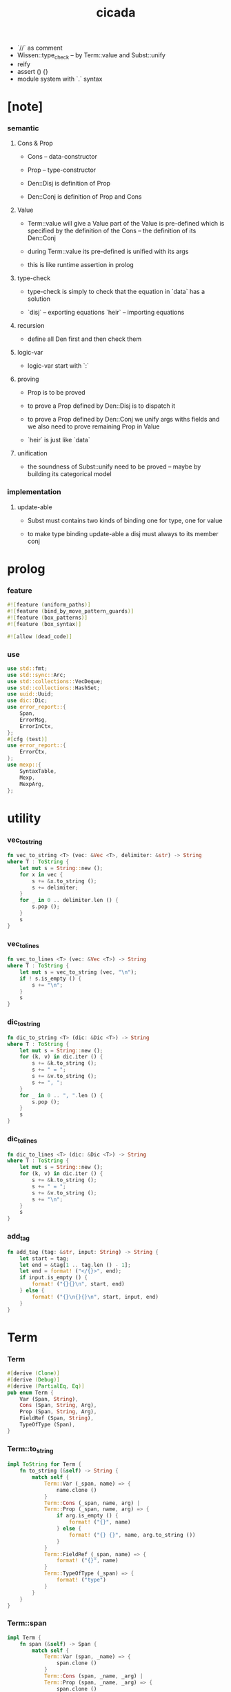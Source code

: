 #+property: tangle lib.rs
#+title: cicada
- `//` as comment
- Wissen::type_check -- by Term::value and Subst::unify
- reify
- assert () {}
- module system with `.` syntax
* [note]

*** semantic

***** Cons & Prop

      - Cons -- data-constructor
      - Prop -- type-constructor

      - Den::Disj is definition of Prop
      - Den::Conj is definition of Prop and Cons

***** Value

      - Term::value will give a Value
        part of the Value is pre-defined which is specified by
        the definition of the Cons -- the definition of its Den::Conj

      - during Term::value
        its pre-defined is unified with its args

      - this is like runtime assertion in prolog

***** type-check

      - type-check is simply to check that
        the equation in `data` has a solution

      - `disj` -- exporting equations
        `heir` -- importing equations

***** recursion

      - define all Den first and then check them

***** logic-var

      - logic-var start with `:`

***** proving

      - Prop is to be proved

      - to prove a Prop defined by Den::Disj
        is to dispatch it

      - to prove a Prop defined by Den::Conj
        we unify args withs fields
        and we also need to prove remaining Prop in Value

      - `heir` is just like `data`

***** unification

      - the soundness of Subst::unify need to be proved
        -- maybe by building its categorical model

*** implementation

***** update-able

      - Subst must contains two kinds of binding
        one for type, one for value

      - to make type binding update-able
        a disj must always   to its member conj

* prolog

*** feature

    #+begin_src rust
    #![feature (uniform_paths)]
    #![feature (bind_by_move_pattern_guards)]
    #![feature (box_patterns)]
    #![feature (box_syntax)]

    #![allow (dead_code)]
    #+end_src

*** use

    #+begin_src rust
    use std::fmt;
    use std::sync::Arc;
    use std::collections::VecDeque;
    use std::collections::HashSet;
    use uuid::Uuid;
    use dic::Dic;
    use error_report::{
        Span,
        ErrorMsg,
        ErrorInCtx,
    };
    #[cfg (test)]
    use error_report::{
        ErrorCtx,
    };
    use mexp::{
        SyntaxTable,
        Mexp,
        MexpArg,
    };
    #+end_src

* utility

*** vec_to_string

    #+begin_src rust
    fn vec_to_string <T> (vec: &Vec <T>, delimiter: &str) -> String
    where T : ToString {
        let mut s = String::new ();
        for x in vec {
            s += &x.to_string ();
            s += delimiter;
        }
        for _ in 0 .. delimiter.len () {
            s.pop ();
        }
        s
    }
    #+end_src

*** vec_to_lines

    #+begin_src rust
    fn vec_to_lines <T> (vec: &Vec <T>) -> String
    where T : ToString {
        let mut s = vec_to_string (vec, "\n");
        if ! s.is_empty () {
            s += "\n";
        }
        s
    }
    #+end_src

*** dic_to_string

    #+begin_src rust
    fn dic_to_string <T> (dic: &Dic <T>) -> String
    where T : ToString {
        let mut s = String::new ();
        for (k, v) in dic.iter () {
            s += &k.to_string ();
            s += " = ";
            s += &v.to_string ();
            s += ", ";
        }
        for _ in 0 .. ", ".len () {
            s.pop ();
        }
        s
    }
    #+end_src

*** dic_to_lines

    #+begin_src rust
    fn dic_to_lines <T> (dic: &Dic <T>) -> String
    where T : ToString {
        let mut s = String::new ();
        for (k, v) in dic.iter () {
            s += &k.to_string ();
            s += " = ";
            s += &v.to_string ();
            s += "\n";
        }
        s
    }
    #+end_src

*** add_tag

    #+begin_src rust
    fn add_tag (tag: &str, input: String) -> String {
        let start = tag;
        let end = &tag[1 .. tag.len () - 1];
        let end = format! ("</{}>", end);
        if input.is_empty () {
            format! ("{}{}\n", start, end)
        } else {
            format! ("{}\n{}{}\n", start, input, end)
        }
    }
    #+end_src

* Term

*** Term

    #+begin_src rust
    #[derive (Clone)]
    #[derive (Debug)]
    #[derive (PartialEq, Eq)]
    pub enum Term {
        Var (Span, String),
        Cons (Span, String, Arg),
        Prop (Span, String, Arg),
        FieldRef (Span, String),
        TypeOfType (Span),
    }
    #+end_src

*** Term::to_string

    #+begin_src rust
    impl ToString for Term {
        fn to_string (&self) -> String {
            match self {
                Term::Var (_span, name) => {
                    name.clone ()
                }
                Term::Cons (_span, name, arg) |
                Term::Prop (_span, name, arg) => {
                    if arg.is_empty () {
                        format! ("{}", name)
                    } else {
                        format! ("{} {}", name, arg.to_string ())
                    }
                }
                Term::FieldRef (_span, name) => {
                    format! ("{}", name)
                }
                Term::TypeOfType (_span) => {
                    format! ("type")
                }
            }
        }
    }
    #+end_src

*** Term::span

    #+begin_src rust
    impl Term {
        fn span (&self) -> Span {
            match self {
                Term::Var (span, _name) => {
                    span.clone ()
                }
                Term::Cons (span, _name, _arg) |
                Term::Prop (span, _name, _arg) => {
                    span.clone ()
                }
                Term::FieldRef (span, _name) => {
                    span.clone ()
                }
                Term::TypeOfType (span) => {
                    span.clone ()
                }
            }
        }
    }
    #+end_src

*** Term::value

    #+begin_src rust
    impl Term {
        pub fn value (
            &self,
            wissen: &Wissen,
            subst: &mut Subst,
            body: &Dic <Value>,
            var_dic: &mut Dic <Value>,
            against: Option <&Value>,
        ) -> Result <Value, ErrorInCtx> {
            match self {
                Term::Var (span, name) => {
                    if let Some (value) = var_dic.get (name) {
                        unify_against (value, against, subst, span)?;
                        Ok (value.clone ())
                    } else {
                        let new_var = Value::Var (Var::new (name));
                        var_dic.ins (name, Some (new_var.clone ()));
                        unify_against (&new_var, against, subst, span)?;
                        Ok (new_var)
                    }
                }
                Term::Cons (span, name, arg) => {
                    let (data, s) = wissen.get_new_data (name)?;
                    let data = Value::Data (data);
                    *subst = subst.append (s);
                    if against.is_none () {
                        return ErrorInCtx::new ()
                            .head ("Term::value")
                            .line ("on Term::Cons")
                            .line (&format! ("name = {}", name))
                            .line ("no against")
                            .span (span.clone ())
                            .wrap_in_err ()
                    }
                    unify_against (&data, against, subst, span)?;
                    value_dic_merge_arg (
                        data.value_dic () .unwrap (), arg,
                        wissen, subst, body, var_dic)?;
                    Ok (data)
                }
                Term::Prop (span, name, arg) => {
                    let (prop, s) = wissen.get_prop (name)?;
                    *subst = subst.append (s);
                    unify_against (&prop, against, subst, span)?;
                    value_dic_merge_arg (
                        prop.value_dic () .unwrap (), arg,
                        wissen, subst, body, var_dic)?;
                    Ok (prop)
                }
                Term::FieldRef (span, name) => {
                    let value = body.get (name) .unwrap () .clone ();
                    unify_against (&value, against, subst, span)?;
                    Ok (value)
                }
                Term::TypeOfType (span) => {
                    let value = Value::TypeOfType;
                    unify_against (&value, against, subst, span)?;
                    Ok (value)
                }
            }
        }
    }
    #+end_src

*** unify_against

    #+begin_src rust
    fn unify_against (
        value: &Value,
        against: Option <&Value>,
        subst: &mut Subst,
        span: &Span,
    ) -> Result <(), ErrorInCtx> {
        if let Some (old_value) = against {
            if let Some (
                s
            ) = subst.unify (&old_value, &value) {
                *subst = subst.append (s);
                Ok (())
            } else {
                return ErrorInCtx::new ()
                    .head ("unify_against fail")
                    .line (&format! ("old = {}",
                                     old_value
                                     .to_string ()))
                    .line (&format! (">>> = {}",
                                     subst
                                     .deep_walk (old_value)
                                     .to_string ()))
                    .line (&format! ("new = {}",
                                     value
                                     .to_string ()))
                    .line (&format! (">>> = {}",
                                     subst
                                     .deep_walk (value)
                                     .to_string ()))
                    .span (span.clone ())
                    .wrap_in_err ()
            }
        } else {
            Ok (())
        }
    }
    #+end_src

*** value_dic_merge_arg

    #+begin_src rust
    fn value_dic_merge_arg (
        value_dic: &Dic <Value>,
        arg: &Arg,
        wissen: &Wissen,
        subst: &mut Subst,
        body: &Dic <Value>,
        var_dic: &mut Dic <Value>,
    ) -> Result <(), ErrorInCtx> {
        match arg {
            Arg::Vec (term_vec) => {
                let mut queue: VecDeque <Value> = VecDeque::new ();
                for value in value_dic.values () {
                    let value = subst.walk (value);
                    if let Value::TypedVar (_) = value {
                        queue.push_back (value);
                    }
                }
                for term in term_vec {
                    if let Some (old_value) = queue.pop_front () {
                        term.value (
                            wissen, subst, body, var_dic,
                            Some (&old_value))?;
                    } else {
                        term.value (
                            wissen, subst, body, var_dic,
                            None)?;
                    }
                }
                Ok (())
            }
            Arg::Rec (binding_vec) => {
                for binding in binding_vec {
                    match binding {
                        Binding::EqualTo (name, term) => {
                            if let Some (
                                old_value
                            ) = value_dic.get (name) {
                                term.value (
                                    wissen, subst, body, var_dic,
                                    Some (old_value))?;
                            } else {
                                return ErrorInCtx::new ()
                                    .head ("value_dic_merge_arg")
                                    .line ("on Binding::EqualTo")
                                    .line (&format! ("name = {}", name))
                                    .span (term.span ())
                                    .wrap_in_err ()
                            }
                        }
                        Binding::Inhabit (name, term) => {
                            return ErrorInCtx::new ()
                                .head ("value_dic_merge_arg")
                                .line ("on Binding::Inhabit")
                                .line (&format! ("name = {}", name))
                                .span (term.span ())
                                .wrap_in_err ()
                        }
                    }
                }
                Ok (())
            }
        }
    }
    #+end_src

*** Arg

    #+begin_src rust
    #[derive (Clone)]
    #[derive (Debug)]
    #[derive (PartialEq, Eq)]
    pub enum Arg {
        Vec (Vec <Term>),
        Rec (Vec <Binding>),
    }
    #+end_src

*** Arg::is_empty

    #+begin_src rust
    impl Arg {
        fn is_empty (&self) -> bool {
            match self {
                Arg::Vec (term_vec) => term_vec.is_empty (),
                Arg::Rec (binding_vec) => binding_vec.is_empty (),
            }
        }
    }
    #+end_src

*** Arg::to_string

    #+begin_src rust
    impl ToString for Arg {
        fn to_string (&self) -> String {
            match self {
                Arg::Vec (term_vec) => {
                    format! (
                        "({})",
                        vec_to_string (term_vec, " "))
                }
                Arg::Rec (binding_vec) => {
                    format! (
                        "{{ {} }}",
                        vec_to_string (binding_vec, ", "))
                }
            }
        }
    }
    #+end_src

*** Binding

    #+begin_src rust
    #[derive (Clone)]
    #[derive (Debug)]
    #[derive (PartialEq, Eq)]
    pub enum Binding {
        EqualTo (String, Term),
        Inhabit (String, Term),
    }
    #+end_src

*** Binding::to_string

    #+begin_src rust
    impl ToString for Binding {
        fn to_string (&self) -> String {
            match self {
                Binding::EqualTo (name, term) => {
                    format! ("{} = {}", name, term.to_string ())
                }
                Binding::Inhabit (name, term) => {
                    format! ("{} : {}", name, term.to_string ())
                }
            }
        }
    }
    #+end_src

*** Binding::bind

    #+begin_src rust
    impl Binding {
        fn bind (
            &self,
            wissen: &Wissen,
            subst: &mut Subst,
            body: &mut Dic <Value>,
            var_dic: &mut Dic <Value>,
        ) -> Result <(), ErrorInCtx> {
            match self {
                Binding::EqualTo (name, term) => {
                    let old_value = body.get (name) .unwrap ();
                    let _value = term.value (
                        wissen, subst, body, var_dic,
                        Some (old_value))?;
                    Ok (())
                }
                Binding::Inhabit (name, term) => {
                    let value = term.value (
                        wissen, subst, body, var_dic,
                        None)?;
                    let tv = Value::TypedVar (new_tv (name, &value));
                    if let Some (
                        old_value
                    ) = body.get (name) {
                        if let Some (
                            new_subst
                        ) = subst.unify (&old_value, &tv) {
                            *subst = subst.append (new_subst);
                        } else {
                            return ErrorInCtx::new ()
                                .head ("Binding::bind")
                                .line ("on Binding::Inhabit")
                                .span (term.span ())
                                .wrap_in_err ()
                        }
                    } else {
                        var_dic.ins (name, Some (tv.clone ()));
                        body.ins (name, Some (tv));
                    }
                    Ok (())
                }
            }
        }
    }
    #+end_src

*** new_tv

    #+begin_src rust
    fn new_tv (name: &str, value: &Value) -> TypedVar {
        TypedVar {
            id: Id::uuid (),
            name: name.to_string (),
            ty: box value.clone (),
        }
    }
    #+end_src

* Value

*** Value

    #+begin_src rust
    #[derive (Clone)]
    #[derive (Debug)]
    #[derive (PartialEq, Eq)]
    pub enum Value {
        Var (Var),
        TypedVar (TypedVar),
        Disj (Disj),
        Conj (Conj),
        Data (Data),
        TypeOfType,
    }
    #+end_src

*** Value::to_string

    #+begin_src rust
    impl ToString for Value {
        fn to_string (&self) -> String {
            match self {
                Value::Var (var) => var.to_string (),
                Value::TypedVar (tv) => tv.to_string (),
                Value::Disj (disj) => disj.to_string (),
                Value::Conj (conj) => conj.to_string (),
                Value::Data (data) => data.to_string (),
                Value::TypeOfType => format! ("type"),
            }
        }
    }
    #+end_src

*** Value::value_dic

    #+begin_src rust
    impl Value {
        fn value_dic (&self) -> Option <&Dic <Value>> {
            match self {
                Value::Disj (disj) => Some (&disj.body),
                Value::Conj (conj) => Some (&conj.body),
                Value::Data (data) => Some (&data.body),
                _ => None,
            }
        }
    }
    #+end_src

*** Id

***** Id

      #+begin_src rust
      #[derive (Clone)]
      #[derive (PartialEq, Eq, Hash)]
      pub enum Id {
          Uuid (uuid::adapter::Hyphenated),
          Local (usize),
      }
      #+end_src

***** Id::uuid

      #+begin_src rust
      impl Id {
          fn uuid () -> Self {
              Id::Uuid (Uuid::new_v4 () .to_hyphenated ())
          }
      }
      #+end_src

***** Id::local

      #+begin_src rust
      impl Id {
          fn local (counter: usize) -> Self {
              Id::Local (counter)
          }
      }
      #+end_src

***** Id::fmt

      #+begin_src rust
      impl fmt::Debug for Id {
          fn fmt (&self, f: &mut fmt::Formatter) -> fmt::Result {
              match self {
                  Id::Uuid (uuid) => write! (f, "{}", uuid),
                  Id::Local (counter) => write! (f, "{}", counter),
              }
          }
      }
      #+end_src

***** Id::to_string

      #+begin_src rust
      impl ToString for Id {
          fn to_string (&self) -> String {
              match self {
                  Id::Uuid (uuid) => {
                      // uuid.to_string ()
                      let s = uuid.to_string ();
                      format! ("{}", &s[0 .. 3])
                  }
                  Id::Local (counter) => {
                      format! ("{}", counter)
                  }
              }
          }
      }
      #+end_src

*** Var

    #+begin_src rust
    #[derive (Clone)]
    #[derive (Debug)]
    #[derive (PartialEq, Eq, Hash)]
    pub struct Var {
        id: Id,
        name: String,
    }
    #+end_src

*** Var::new

    #+begin_src rust
    impl Var {
        fn new (s: &str) -> Self {
            Var {
                id: Id::uuid (),
                name: s.to_string (),
            }
        }
    }
    #+end_src

*** Var::local

    #+begin_src rust
    impl Var {
        fn local (s: &str, counter: usize) -> Self {
            Var {
                id: Id::local (counter),
                name: s.to_string (),
            }
        }
    }
    #+end_src

*** Var::to_string

    #+begin_src rust
    impl ToString for Var {
        fn to_string (&self) -> String {
            format! (
                "{}#{}",
                self.name,
                self.id.to_string ())
        }
    }
    #+end_src

*** TypedVar

    #+begin_src rust
    #[derive (Clone)]
    #[derive (Debug)]
    #[derive (PartialEq, Eq)]
    pub struct TypedVar {
        id: Id,
        name: String,
        ty: Box <Value>,
    }
    #+end_src

*** TypedVar::fulfill

    #+begin_src rust
    impl TypedVar {
        fn fulfill (
            &self,
            wissen: &Wissen,
            subst: &Subst,
        ) -> Vec <(Vec <TypedVar>, Subst)> {
            let ty = subst.deep_walk (&self.ty);
            match ty {
                Value::Disj (disj) => {
                    let mut tv_matrix = Vec::new ();
                    for name in &disj.name_vec {
                        let (conj, s) = wissen.get_prop (name) .unwrap ();
                        // ><><><
                        // can the above prop be disj too ?
                        let subst = subst.append (s);
                        let new_tv = new_tv (&self.name, &conj);
                        if let Some (subst) = subst.unify (
                            &Value::TypedVar (self.clone ()),
                            &Value::TypedVar (new_tv.clone ())
                        ) {
                            tv_matrix.push ((vec! [new_tv], subst));
                        }
                    }
                    tv_matrix
                }
                Value::Conj (conj) => {
                    let mut tv_matrix = Vec::new ();
                    let (data, s) = wissen.get_new_data (&conj.name) .unwrap ();
                    let subst = subst.append (s);
                    if let Some (subst) = subst.unify (
                        &Value::TypedVar (self.clone ()),
                        &Value::Data (data.clone ()),
                    ) {
                        let tv_vec = value_dic_to_tv_vec (
                            &subst,
                            &data.body);
                        tv_matrix.push ((tv_vec, subst));
                    }
                    tv_matrix
                }
                _ => {
                    panic! ("TypedVar::fulfill");
                }
            }
        }
    }
    #+end_src

*** TypedVar::to_string

    #+begin_src rust
    impl ToString for TypedVar {
        fn to_string (&self) -> String {
            format! (
                "{}#{} : {}",
                self.name,
                self.id.to_string (),
                self.ty.to_string ())
        }
    }
    #+end_src

*** Disj

    #+begin_src rust
    #[derive (Clone)]
    #[derive (Debug)]
    #[derive (PartialEq, Eq)]
    pub struct Disj {
        name: String,
        name_vec: Vec <String>,
        body: Dic <Value>,
    }
    #+end_src

*** Disj::to_string

    #+begin_src rust
    impl ToString for Disj {
        fn to_string (&self) -> String {
            if self.body.is_empty () {
                format! (
                    "{} ({}) {{}}",
                    self.name,
                    vec_to_string (&self.name_vec, ", "))
            } else {
                format! (
                    "{} ({}) {{ {} }}",
                    self.name,
                    vec_to_string (&self.name_vec, ", "),
                    dic_to_string (&self.body))
            }
        }
    }
    #+end_src

*** Conj

    #+begin_src rust
    #[derive (Clone)]
    #[derive (Debug)]
    #[derive (PartialEq, Eq)]
    pub struct Conj {
        name: String,
        body: Dic <Value>,
    }
    #+end_src

*** Conj::to_string

    #+begin_src rust
    impl ToString for Conj {
        fn to_string (&self) -> String {
            if self.body.is_empty () {
                format! (
                    "{} {{}}",
                    self.name)
            } else {
                format! (
                    "{} {{ {} }}",
                    self.name,
                    dic_to_string (&self.body))
            }
        }
    }
    #+end_src

*** Data

    #+begin_src rust
    #[derive (Clone)]
    #[derive (Debug)]
    #[derive (PartialEq, Eq)]
    pub struct Data {
        name: String,
        body: Dic <Value>,
    }
    #+end_src

*** Data::to_string

    #+begin_src rust
    impl ToString for Data {
        fn to_string (&self) -> String {
            if self.body.is_empty () {
                format! (
                    "{} {{}}",
                    self.name)
            } else {
                format! (
                    "{} {{ {} }}",
                    self.name,
                    dic_to_string (&self.body))
            }
        }
    }
    #+end_src

* Subst

*** Subst

    #+begin_src rust
    #[derive (Clone)]
    #[derive (Debug)]
    #[derive (PartialEq, Eq)]
    pub enum Subst {
        Null,
        VarBinding (Var, Value, Arc <Subst>),
        TypedVarBinding (TypedVar, Value, Arc <Subst>),
    }
    #+end_src

*** Subst::new

    #+begin_src rust
    impl Subst {
        fn new () -> Self {
            Subst::Null
        }
    }
    #+end_src

*** Subst::bind_var

    #+begin_src rust
    impl Subst {
        fn bind_var (
            &self,
            var: Var,
            value: Value,
        ) -> Self {
            Subst::VarBinding (
                var,
                value,
                Arc::new (self.clone ()))
        }
    }
    #+end_src

*** Subst::bind_tv

    #+begin_src rust
    impl Subst {
        fn bind_tv (
            &self,
            tv: TypedVar,
            value: Value,
        ) -> Self {
            Subst::TypedVarBinding (
                tv,
                value,
                Arc::new (self.clone ()))
        }
    }
    #+end_src

*** Subst::find_var

    #+begin_src rust
    impl Subst {
        pub fn find_var (
            &self,
            var: &Var,
        ) -> Option <&Value> {
            match self {
                Subst::Null => None,
                Subst::VarBinding (
                    var1, value, next,
                ) => {
                    if var1 == var {
                        Some (value)
                    } else {
                        next.find_var (var)
                    }
                }
                Subst::TypedVarBinding (
                    _tv, _value, next,
                ) => {
                    next.find_var (var)
                }
            }
        }
    }
    #+end_src

*** Subst::find_tv

    #+begin_src rust
    impl Subst {
        pub fn find_tv (
            &self,
            tv: &TypedVar,
        ) -> Option <&Value> {
            match self {
                Subst::Null => None,
                Subst::VarBinding (
                    _var, _value, next,
                ) => {
                    next.find_tv (tv)
                }
                Subst::TypedVarBinding (
                    tv1, value, next,
                ) => {
                    if tv1 == tv {
                        Some (value)
                    } else {
                        next.find_tv (tv)
                    }
                }
            }
        }
    }
    #+end_src

*** Subst::walk

    #+begin_src rust
    impl Subst {
        pub fn walk (&self, value: &Value) -> Value {
            match value {
                Value::Var (var) => {
                    if let Some (
                        new_value
                    ) = self.find_var (var) {
                        self.walk (new_value)
                    } else {
                        value.clone ()
                    }
                }
                Value::TypedVar (tv) => {
                    if let Some (
                        new_value
                    ) = self.find_tv (tv) {
                        self.walk (new_value)
                    } else {
                        value.clone ()
                    }
                }
                _ => value.clone ()
            }
        }
    }
    #+end_src

*** Subst::unify

    #+begin_src rust
    impl Subst {
        pub fn unify (
            &self,
            u: &Value,
            v: &Value,
        ) -> Option <Subst> {
            let u = self.walk (u);
            let v = self.walk (v);
            match (u, v) {
                (Value::Var (u),
                 Value::Var (v),
                ) if u == v => {
                    Some (self.clone ())
                }
                (Value::TypedVar (u),
                 Value::TypedVar (v),
                ) if u == v => {
                    Some (self.clone ())
                }
                (Value::Var (u), v) => {
                    if self.var_occur_p (&u, &v) {
                        None
                    } else {
                        Some (self.bind_var (u, v))
                    }
                }
                (u, Value::Var (v)) => {
                    if self.var_occur_p (&v, &u) {
                        None
                    } else {
                        Some (self.bind_var (v, u))
                    }
                }
                (Value::TypedVar (tv), v) |
                (v, Value::TypedVar (tv)) => {
                    if self.tv_occur_p (&tv, &v) {
                        None
                    } else if let Some (
                        subst
                    ) = self.unify_type_to_value (&tv.ty, &v) {
                        // println! ("- here");
                        // println! ("  tv = {}", tv.to_string ());
                        // println! ("  v = {}", v.to_string ());
                        Some (subst.bind_tv (tv, v))
                    } else {
                        None
                    }
                }
                (Value::Data (u),
                 Value::Data (v),
                ) => {
                    if u.name != v.name {
                        return None;
                    }
                    self.unify_dic (&u.body, &v.body)
                }
                (Value::Disj (u),
                 Value::Disj (v),
                ) => {
                    if u.name != v.name {
                        return None;
                    }
                    if u.name_vec != v.name_vec {
                        return None;
                    }
                    self.unify_dic (&u.body, &v.body)
                }
                (Value::Conj (u),
                 Value::Conj (v),
                ) => {
                    if u.name != v.name {
                        return None;
                    }
                    self.unify_dic (&u.body, &v.body)
                }
                (Value::Disj (disj), Value::Conj (conj)) |
                (Value::Conj (conj), Value::Disj (disj)) => {
                    let name_set: HashSet <String> = disj.name_vec
                        .clone ()
                        .into_iter ()
                        .collect ();
                    if ! name_set.contains (&conj.name) {
                        return None;
                    }
                    self.cover_dic (
                        &conj.body,
                        &disj.body)
                }
                (Value::TypeOfType, Value::TypeOfType) => {
                    Some (self.clone ())
                }
                (u, v) => {
                    if u == v {
                        Some (self.clone ())
                    } else {
                        None
                    }
                }
            }
        }
    }
    #+end_src

*** Subst::unify_type_to_value

    #+begin_src rust
    impl Subst {
        pub fn unify_type_to_value (
            &self,
            t: &Value,
            v: &Value,
        ) -> Option <Subst> {
            let t = self.walk (t);
            let v = self.walk (v);
            match (t, v) {
                (Value::Conj (conj), Value::Data (data)) => {
                    let prop_name = cons_name_to_prop_name (
                        &data.name);
                    if conj.name != prop_name {
                        None
                    } else {
                        self.cover_dic (
                            &data.body,
                            &conj.body)
                    }
                }
                (Value::Disj (disj), Value::Data (data)) => {
                    let prop_name = cons_name_to_prop_name (
                        &data.name);
                    let name_set: HashSet <String> = disj.name_vec
                        .clone ()
                        .into_iter ()
                        .collect ();
                    if name_set.contains (&prop_name) {
                        self.cover_dic (
                            &data.body,
                            &disj.body)
                    } else {
                        None
                    }
                }
                (Value::TypeOfType, Value::Disj (..)) => {
                    Some (self.clone ())
                }
                (Value::TypeOfType, Value::Conj (..)) => {
                    Some (self.clone ())
                }
                (t, Value::TypedVar (v)) => {
                    self.unify (&t, &v.ty)
                }
                _ => {
                    None
                }
            }
        }
    }
    #+end_src

*** Subst::cover_dic

    #+begin_src rust
    impl Subst {
        pub fn cover_dic (
            &self,
            large_dic: &Dic <Value>,
            small_dic: &Dic <Value>,
        ) -> Option <Subst> {
            let mut subst = self.clone ();
            for (name, v) in small_dic.iter () {
                if let Some (v1) = large_dic.get (name) {
                    subst = subst.unify (v1, v)?;
                } else {
                    return None;
                }
            }
            Some (subst)
        }
    }
    #+end_src

*** Subst::unify_dic

    #+begin_src rust
    impl Subst {
        pub fn unify_dic (
            &self,
            u_dic: &Dic <Value>,
            v_dic: &Dic <Value>,
        ) -> Option <Subst> {
            let mut subst = self.clone ();
            let zip = u_dic.entries () .zip (v_dic.entries ());
            for (u_entry, v_entry) in zip {
                if u_entry.name != v_entry.name {
                    return None;
                } else {
                    if let (
                        Some (u_value),
                        Some (v_value),
                    ) = (&u_entry.value, &v_entry.value) {
                        subst = subst.unify (
                            u_value,
                            v_value)?;
                    } else {
                        return None
                    }
                }
            }
            Some (subst)
        }
    }
    #+end_src

*** Subst::var_occur_p

    #+begin_src rust
    impl Subst {
        pub fn var_occur_p (
            &self,
            var: &Var,
            value: &Value,
        ) -> bool {
            let value = self.walk (value);
            match value {
                Value::Var (var1) => {
                    var == &var1
                }
                Value::Data (data) => {
                    for value in data.body.values () {
                        if self.var_occur_p (var, value) {
                            return true;
                        }
                    }
                    return false;
                }
                _ => {
                    false
                }
            }
        }
    }
    #+end_src

*** Subst::tv_occur_p

    #+begin_src rust
    impl Subst {
        pub fn tv_occur_p (
            &self,
            tv: &TypedVar,
            value: &Value,
        ) -> bool {
            let value = self.walk (value);
            match value {
                Value::TypedVar (tv1) => {
                    tv == &tv1
                }
                Value::Data (data) => {
                    for value in data.body.values () {
                        if self.tv_occur_p (tv, value) {
                            return true;
                        }
                    }
                    return false;
                }
                _ => {
                    false
                }
            }
        }
    }
    #+end_src

*** Subst::len

    #+begin_src rust
    impl Subst {
        pub fn len (&self) -> usize {
            let mut len = 0;
            let mut subst = self;
            loop {
                match subst {
                    Subst::Null => break,
                    Subst::VarBinding (
                        _var, _value, next
                    ) => {
                        len += 1;
                        subst = &next;
                    }
                    Subst::TypedVarBinding (
                        _tv, _value, next
                    ) => {
                        len += 1;
                        subst = &next;
                    }
                }
            }
            len
        }
    }
    #+end_src

*** Subst::append

    #+begin_src rust
    impl Subst {
        pub fn append (&self, subst: Subst) -> Subst {
            match self {
                Subst::Null => { subst }
                Subst::VarBinding (var, value, next) => {
                    Subst::VarBinding (
                        var.clone (),
                        value.clone (),
                        Arc::new (next.append (subst)))
                }
                Subst::TypedVarBinding (tv, value, next) => {
                    Subst::TypedVarBinding (
                        tv.clone (),
                        value.clone (),
                        Arc::new (next.append (subst)))
                }
            }
        }
    }
    #+end_src

*** Subst::to_string

    #+begin_src rust
    impl ToString for Subst {
        fn to_string (&self) -> String {
            let mut s = String::new ();
            let mut subst = self;
            loop {
                match subst {
                    Subst::Null => break,
                    Subst::VarBinding (
                        var, value, next
                    ) => {
                        s += &var.to_string ();
                        s += " = ";
                        s += &value.to_string ();
                        s += "\n";
                        subst = &next;
                    }
                    Subst::TypedVarBinding (
                        tv, value, next
                    ) => {
                        s += &tv.to_string ();
                        s += " = ";
                        s += &value.to_string ();
                        s += "\n";
                        subst = &next;
                    }
                }
            }
            add_tag ("<subst>", s)
        }
    }
    #+end_src

*** Subst::deep_walk

    #+begin_src rust
    impl Subst {
        pub fn deep_walk (&self, value: &Value) -> Value {
            let value = self.walk (value);
            match value {
                Value::Var (_) => value,
                Value::TypedVar (tv) => {
                    Value::TypedVar (TypedVar {
                        ty: box self.deep_walk (&tv.ty),
                        ..tv
                    })
                }
                Value::Disj (disj) => {
                    Value::Disj (Disj {
                        body: self.deep_walk_dic (&disj.body),
                        ..disj
                    })
                }
                Value::Conj (conj) => {
                    Value::Conj (Conj {
                        body: self.deep_walk_dic (&conj.body),
                        ..conj
                    })
                }
                Value::Data (data) => {
                    Value::Data (Data {
                        body: self.deep_walk_dic (&data.body),
                        ..data
                    })
                }
                Value::TypeOfType => Value::TypeOfType,
            }
        }
    }
    #+end_src

*** Subst::deep_walk_dic

    #+begin_src rust
    impl Subst {
        fn deep_walk_dic (
            &self,
            old_dic: &Dic <Value>,
        ) -> Dic <Value> {
            let mut new_dic = Dic::new ();
            for (name, value) in old_dic.iter () {
                new_dic.ins (name, Some (self.deep_walk (value)));
            }
            new_dic
        }
    }
    #+end_src

*** Subst::reify

    #+begin_src rust
    impl Subst {
        pub fn reify (&self, value: &Value) -> Value {
            // let value = self.deep_walk (&value);
            // let new_subst = Subst::new ();
            // let local_subst = new_subst.localize_by_value (&value);
            // local_subst.deep_walk (&value)
            self.deep_walk (&value)
        }
    }
    #+end_src

* Den

*** Den

    #+begin_src rust
    #[derive (Clone)]
    #[derive (Debug)]
    #[derive (PartialEq, Eq)]
    pub enum Den {
        Disj (Vec <String>, Vec <Binding>),
        Conj (Vec <Binding>),
    }
    #+end_src

*** Den::to_string

    #+begin_src rust
    impl ToString for Den {
        fn to_string (&self) -> String {
            match self {
                Den::Disj (name_vec, binding_vec) => {
                    if binding_vec.is_empty () {
                        format! (
                            "disj ({}) {{}}",
                            vec_to_string (name_vec, " "))
                    } else {
                        format! (
                            "disj ({}) {{ {} }}",
                            vec_to_string (name_vec, " "),
                            vec_to_string (binding_vec, ", "))
                    }
                }
                Den::Conj (binding_vec) => {
                    if binding_vec.is_empty () {
                        format! ("conj {{}}")
                    } else {
                        format! (
                            "conj {{ {} }}",
                            vec_to_string (binding_vec, ", "))
                    }
                }
            }
        }
    }
    #+end_src

* Wissen

*** Wissen

    #+begin_src rust
    #[derive (Clone)]
    #[derive (Debug)]
    #[derive (PartialEq, Eq)]
    pub struct Wissen {
        den_dic: Dic <Den>,
    }
    #+end_src

*** Wissen::new

    #+begin_src rust
    impl Wissen {
        pub fn new () -> Self {
            Wissen {
                den_dic: Dic::new (),
            }
        }
    }
    #+end_src

*** Wissen::den

    #+begin_src rust
    impl Wissen {
        pub fn den (&mut self, name: &str, den: &Den) {
           self.den_dic.ins (name, Some (den.clone ()));
        }
    }
    #+end_src

*** Wissen::wis

    #+begin_src rust
    impl Wissen {
        pub fn wis <'a> (
            &'a mut self,
            input: &str,
        ) -> Result <Vec <WissenOutput>, ErrorInCtx> {
            let syntax_table = SyntaxTable::default ();
            let mexp_vec = syntax_table.parse (input)?;
            let statement_vec = mexp_vec_to_statement_vec (&mexp_vec)?;
            for statement in &statement_vec {
                if let Statement::Den (
                    name, den
                ) = statement {
                    self.den (name, den);
                }
            }
            let mut output_vec = Vec::new ();
            for statement in &statement_vec {
                if let Statement::Prove (
                    counter, binding_vec
                ) = statement {
                    let mut proving = self.proving (binding_vec)?;
                    let qed_vec = proving.take_qed (*counter);
                    output_vec.push (WissenOutput {
                        qed_vec,
                    });
                }
            }
            Ok (output_vec)
        }
    }
    #+end_src

*** Wissen::to_string

    #+begin_src rust
    impl ToString for Wissen {
        fn to_string (&self) -> String {
            add_tag ("<wissen>", dic_to_lines (&self.den_dic))
        }
    }
    #+end_src

*** Wissen::get_prop

    #+begin_src rust
    impl Wissen {
        fn get_prop (
            &self,
            name: &str,
        ) -> Result <(Value, Subst), ErrorInCtx> {
            let den = self.den_dic.get (name) .unwrap ();
            match den {
                Den::Disj (name_vec, binding_vec) => {
                    let (body, subst) = new_value_dic (
                        self, binding_vec)?;
                    let disj = Value::Disj (Disj {
                        name: name.to_string (),
                        name_vec: name_vec.clone (),
                        body,
                    });
                    Ok ((disj, subst))
                }
                Den::Conj (binding_vec) => {
                    let (body, subst) = new_value_dic (
                        self, binding_vec)?;
                    let conj = Value::Conj (Conj {
                        name: name.to_string (),
                        body,
                    });
                    Ok ((conj, subst))
                }
            }
        }
    }
    #+end_src

*** cons_name_to_prop_name

    #+begin_src rust
    fn cons_name_to_prop_name (cons_name: &str) -> String {
        let base_name = &cons_name[.. cons_name.len () - 2];
        format! ("{}-t", base_name)
    }
    #+end_src

*** prop_name_to_cons_name

    #+begin_src rust
    fn prop_name_to_cons_name (cons_name: &str) -> String {
        let base_name = &cons_name[.. cons_name.len () - 2];
        format! ("{}-c", base_name)
    }
    #+end_src

*** Wissen::get_new_data

    #+begin_src rust
    impl Wissen {
        fn get_new_data (
            &self,
            name: &str,
        ) -> Result <(Data, Subst), ErrorInCtx> {
            let prop_name = &cons_name_to_prop_name (name);
            let (prop, subst) = self.get_prop (prop_name)?;
            let value_dic = prop.value_dic () .unwrap ();
            let data = Data {
                name: name.to_string (),
                body: value_dic.clone (),
            };
            Ok ((data, subst))
        }
    }
    #+end_src

*** new_value_dic

    #+begin_src rust
    fn new_value_dic (
        wissen: &Wissen,
        binding_vec: &Vec <Binding>,
    ) -> Result <(Dic <Value>, Subst), ErrorInCtx> {
        let mut subst = Subst::new ();
        let mut body = Dic::new ();
        let mut var_dic = Dic::new ();
        for binding in binding_vec {
            binding.bind (
                wissen,
                &mut subst,
                &mut body,
                &mut var_dic)?;
        }
        Ok ((body, subst))
    }
    #+end_src

*** value_dic_to_tv_vec

    #+begin_src rust
    fn value_dic_to_tv_vec (
        subst: &Subst,
        value_dic: &Dic <Value>
    ) -> Vec <TypedVar> {
        let mut vec = Vec::new ();
        for value in value_dic.values () {
            let value = subst.walk (value);
            match value {
                Value::TypedVar (tv) => {
                    let ty = subst.walk (&tv.ty);
                    match ty {
                        Value::Disj (_) |
                        Value::Conj (_) => {
                            vec.push (tv);
                        }
                        _ => {}
                    }
                }
                _ => {}
            }
        }
        vec
    }
    #+end_src

*** WissenOutput

    #+begin_src rust
    #[derive (Clone)]
    #[derive (Debug)]
    #[derive (PartialEq, Eq)]
    pub struct WissenOutput {
        qed_vec: Vec <Qed>,
    }
    #+end_src

*** WissenOutput::to_string

    #+begin_src rust
    impl ToString for WissenOutput {
        fn to_string (&self) -> String {
            let mut s = String::new ();
            s += "<wissen-output>\n";
            for qed in &self.qed_vec {
                s += &qed.to_string ();
            }
            s += "</wissen-output>\n";
            s
        }
    }
    #+end_src

*** Statement

    #+begin_src rust
    #[derive (Clone)]
    #[derive (Debug)]
    #[derive (PartialEq, Eq)]
    pub enum Statement {
        Den (String, Den),
        Prove (usize, Vec <Binding>),
    }
    #+end_src

*** Wissen::proving

    #+begin_src rust
    impl Wissen {
        pub fn proving <'a> (
            &'a self,
            binding_vec: &Vec <Binding>,
        ) -> Result <Proving <'a>, ErrorInCtx> {
            let (value_dic, subst) = new_value_dic (
                self, binding_vec)?;
            // println! (
            //     "proving => {}",
            //     dic_to_lines (
            //         &subst.deep_walk_dic (
            //             &value_dic)));
            let tv_queue = value_dic_to_tv_vec (
                &subst,
                &value_dic) .into ();
            let proof = Proof {
                wissen: self,
                subst: subst,
                body: value_dic,
                tv_queue,
            };
            Ok (Proving {
                proof_queue: vec! [proof] .into (),
            })
        }
    }
    #+end_src

* Proving

*** Proving

    #+begin_src rust
    #[derive (Clone)]
    #[derive (Debug)]
    #[derive (PartialEq, Eq)]
    pub struct Proving <'a> {
        proof_queue: VecDeque <Proof <'a>>,
    }
    #+end_src

*** Proving::next_qed

    #+begin_src rust
    impl <'a> Proving <'a> {
        pub fn next_qed (&mut self) -> Option <Qed> {
            while let Some (
                mut proof
            ) = self.proof_queue.pop_front () {
                match proof.step () {
                    ProofStep::Qed (qed) => {
                        return Some (qed);
                    }
                    ProofStep::More (proof_queue) => {
                        for proof in proof_queue {
                            //// about searching
                            // push back  |   depth first
                            // push front | breadth first
                            self.proof_queue.push_back (proof);
                        }
                    }
                }
            }
            return None;
        }
    }
    #+end_src

*** Proving::take_qed

    #+begin_src rust
    impl <'a> Proving <'a> {
        pub fn take_qed (&mut self, n: usize) -> Vec <Qed> {
            let mut vec = Vec::new ();
            for _ in 0..n {
                if let Some (qed) = self.next_qed () {
                    vec.push (qed)
                }
            }
            vec
        }
    }
    #+end_src

* Proof

*** Proof

    #+begin_src rust
    #[derive (Clone)]
    #[derive (Debug)]
    #[derive (PartialEq, Eq)]
    pub struct Proof <'a> {
        wissen: &'a Wissen,
        subst: Subst,
        body: Dic <Value>,
        tv_queue: VecDeque <TypedVar>,
    }
    #+end_src

*** Proof::step

    #+begin_src rust
    impl <'a> Proof <'a> {
        fn step (&mut self) -> ProofStep <'a> {
            if let Some (
                tv,
            ) = self.tv_queue.pop_front () {
                let tv_matrix = tv.fulfill (&self.wissen, &self.subst);
                let mut proof_queue = VecDeque::new ();
                for (tv_vec, new_subst) in tv_matrix {
                    let mut proof = self.clone ();
                    proof.subst = new_subst;
                    for tv in tv_vec.into_iter () .rev () {
                        proof.tv_queue.push_front (tv);
                    }
                    proof_queue.push_back (proof)
                }
                ProofStep::More (proof_queue)
            } else {
                ProofStep::Qed (Qed {
                    subst: self.subst.clone (),
                    body: self.body.clone (),
                })
            }
        }
    }
    #+end_src

*** ProofStep

    #+begin_src rust
    #[derive (Clone)]
    #[derive (Debug)]
    #[derive (PartialEq, Eq)]
    pub enum ProofStep <'a> {
        Qed (Qed),
        More (VecDeque <Proof <'a>>),
    }
    #+end_src

*** Qed

    #+begin_src rust
    #[derive (Clone)]
    #[derive (Debug)]
    #[derive (PartialEq, Eq)]
    pub struct Qed {
        subst: Subst,
        body: Dic <Value>,
    }
    #+end_src

*** Qed::to_string

    #+begin_src rust
    impl ToString for Qed {
        fn to_string (&self) -> String {
            let mut s = String::new ();
            s += "<qed>\n";
            s += &Mexp::prettify (
                &dic_to_lines (
                    &self.subst.deep_walk_dic (
                        &self.body)))
                .unwrap ();
            // s += &self.subst.to_string ();
            s += "</qed>\n";
            s
        }
    }
    #+end_src

* syntax

*** GRAMMAR

    #+begin_src rust
    const GRAMMAR: &'static str = r#"
    Statement::Den = { prop-name? "=" Den }
    Statement::Prove = { "prove" '(' num? ')' Arg::Rec }
    Den::Disj = { "disj" '(' list (prop-name?) ')' Arg::Rec }
    Den::Conj = { "conj" Arg::Rec }
    Term::Var = { var-name? }
    Term::Cons = { cons-name? Arg }
    Term::Prop = { prop-name? Arg }
    Arg::Vec = { '(' list (Term) ')' }
    Arg::Rec = { '{' list (Binding) '}' }
    Binding::Term = { field-name? "=" Term }
    "#;
    #+end_src

*** note_about_grammar

    #+begin_src rust
    fn note_about_grammar () -> ErrorMsg {
        ErrorMsg::new ()
            .head ("grammar :")
            .lines (GRAMMAR)
    }
    #+end_src

*** symbol predicates

***** var_symbol_p

      #+begin_src rust
      fn var_symbol_p (symbol: &str) -> bool {
          symbol.starts_with (":")
      }
      #+end_src

***** cons_name_symbol_p

      #+begin_src rust
      fn cons_name_symbol_p (symbol: &str) -> bool {
          (! var_symbol_p (symbol) &&
           symbol.ends_with ("-c"))
      }
      #+end_src

***** prop_name_symbol_p

      #+begin_src rust
      fn prop_name_symbol_p (symbol: &str) -> bool {
          (! var_symbol_p (symbol) &&
           symbol.ends_with ("-t"))
      }
      #+end_src

***** type_of_type_symbol_p

      #+begin_src rust
      fn type_of_type_symbol_p (symbol: &str) -> bool {
          symbol == "type"
      }
      #+end_src

***** field_name_symbol_p

      #+begin_src rust
      fn field_name_symbol_p (symbol: &str) -> bool {
          (! var_symbol_p (symbol) &&
           ! cons_name_symbol_p (symbol) &&
           ! prop_name_symbol_p (symbol) &&
           ! type_of_type_symbol_p (symbol))
      }
      #+end_src

*** mexp_to_prop_name

    #+begin_src rust
    fn mexp_to_prop_name <'a> (
        mexp: &Mexp <'a>,
    ) -> Result <String, ErrorInCtx> {
        if let Mexp::Sym {
            symbol,
            ..
        } = mexp {
            if prop_name_symbol_p (symbol) {
                Ok (symbol.to_string ())
            } else {
                ErrorInCtx::new ()
                    .line ("expecting prop name")
                    .line ("which must end with `-t`")
                    .line (&format! ("symbol = {}", symbol))
                    .span (mexp.span ())
                    .note (note_about_grammar ())
                    .wrap_in_err ()
            }
        } else {
            ErrorInCtx::new ()
                .line ("expecting prop name")
                .line (&format! ("mexp = {}", mexp.to_string ()))
                .span (mexp.span ())
                .wrap_in_err ()
        }
    }
    #+end_src

*** mexp_to_var_term

    #+begin_src rust
    fn mexp_to_var_term <'a> (
        mexp: &Mexp <'a>,
    ) -> Result <Term, ErrorInCtx> {
        if let Mexp::Sym {
            span,
            symbol,
        } = mexp {
            if var_symbol_p (symbol) {
                Ok (Term::Var (
                    span.clone (),
                    symbol.to_string ()))
            } else {
                ErrorInCtx::new ()
                    .head ("syntex error")
                    .line ("expecting var symbol")
                    .line (&format! ("symbol = {}", symbol))
                    .span (mexp.span ())
                    .note (note_about_grammar ())
                    .wrap_in_err ()
            }
        } else {
            ErrorInCtx::new ()
                .head ("syntex error")
                .span (mexp.span ())
                .note (note_about_grammar ())
                .wrap_in_err ()
        }
    }
    #+end_src

*** mexp_to_field_ref_term

    #+begin_src rust
    fn mexp_to_field_ref_term <'a> (
        mexp: &Mexp <'a>,
    ) -> Result <Term, ErrorInCtx> {
        if let Mexp::Sym {
            span,
            symbol,
        } = mexp {
            if field_name_symbol_p (symbol) {
                Ok (Term::FieldRef (
                    span.clone (),
                    symbol.to_string ()))
            } else {
                ErrorInCtx::new ()
                    .head ("syntex error")
                    .line ("expecting field name symbol")
                    .line (&format! ("symbol = {}", symbol))
                    .span (mexp.span ())
                    .note (note_about_grammar ())
                    .wrap_in_err ()
            }
        } else {
            ErrorInCtx::new ()
                .head ("syntex error")
                .span (mexp.span ())
                .note (note_about_grammar ())
                .wrap_in_err ()
        }
    }
    #+end_src

*** mexp_arg_to_arg

    #+begin_src rust
    fn mexp_arg_to_arg <'a> (
        mexp_arg: &MexpArg <'a>,
    ) -> Result <Arg, ErrorInCtx> {
        match mexp_arg {
            MexpArg::Tuple { body, .. } => {
                Ok (Arg::Vec (mexp_vec_to_term_vec (body)?))
            }
            MexpArg::Block { body, .. } => {
                Ok (Arg::Rec (mexp_vec_to_binding_vec (body)?))
            }
        }
    }
    #+end_src

*** mexp_to_cons_term

    #+begin_src rust
    fn mexp_to_cons_term <'a> (
        mexp: &Mexp <'a>,
    ) -> Result <Term, ErrorInCtx> {
        if let Mexp::Apply {
            head: box Mexp::Sym {
                symbol,
                ..
            },
            arg,
            ..
        } = mexp {
            if cons_name_symbol_p (symbol) {
                Ok (Term::Cons (
                    mexp.span (),
                    symbol.to_string (),
                    mexp_arg_to_arg (arg)?))
            } else {
                ErrorInCtx::new ()
                    .line ("expecting cons name symbol")
                    .line ("which must end with `-c`")
                    .line (&format! ("symbol = {}", symbol))
                    .span (mexp.span ())
                    .note (note_about_grammar ())
                    .wrap_in_err ()
            }
        } else if let Mexp::Sym {
            symbol,
            span,
        } = mexp {
            if cons_name_symbol_p (symbol) {
                Ok (Term::Cons (
                    span.clone (),
                    symbol.to_string (),
                    Arg::Rec (Vec::new ())))
            } else {
                ErrorInCtx::new ()
                    .line ("expecting cons name symbol")
                    .line ("which must end with `-c`")
                    .line (&format! ("symbol = {}", symbol))
                    .span (mexp.span ())
                    .note (note_about_grammar ())
                    .wrap_in_err ()
            }
        } else {
            ErrorInCtx::new ()
                .head ("syntex error")
                .span (mexp.span ())
                .note (note_about_grammar ())
                .wrap_in_err ()
        }
    }
    #+end_src

*** mexp_to_prop_term

    #+begin_src rust
    fn mexp_to_prop_term <'a> (
        mexp: &Mexp <'a>,
    ) -> Result <Term, ErrorInCtx> {
        if let Mexp::Apply {
            head: box Mexp::Sym {
                symbol,
                ..
            },
            arg,
            ..
        } = mexp {
            if prop_name_symbol_p (symbol) {
                Ok (Term::Prop (
                    mexp.span (),
                    symbol.to_string (),
                    mexp_arg_to_arg (arg)?))
            } else {
                ErrorInCtx::new ()
                    .line ("expecting prop name symbol")
                    .line ("which must end with `-t`")
                    .line (&format! ("symbol = {}", symbol))
                    .span (mexp.span ())
                    .note (note_about_grammar ())
                    .wrap_in_err ()
            }
        } else if let Mexp::Sym {
            symbol,
            span,
        } = mexp {
            if prop_name_symbol_p (symbol) {
                Ok (Term::Prop (
                    span.clone (),
                    symbol.to_string (),
                    Arg::Rec (Vec::new ())))
            } else {
                ErrorInCtx::new ()
                    .line ("expecting prop name symbol")
                    .line ("which must end with `-t`")
                    .line (&format! ("symbol = {}", symbol))
                    .span (mexp.span ())
                    .note (note_about_grammar ())
                    .wrap_in_err ()
            }
        } else {
            ErrorInCtx::new ()
                .head ("syntex error")
                .span (mexp.span ())
                .note (note_about_grammar ())
                .wrap_in_err ()
        }
    }
    #+end_src

*** mexp_to_type_of_type_term

    #+begin_src rust
    fn mexp_to_type_of_type_term <'a> (
        mexp: &Mexp <'a>,
    ) -> Result <Term, ErrorInCtx> {
        if let Mexp::Sym {
            span,
            symbol,
        } = mexp {
            if type_of_type_symbol_p (symbol) {
                Ok (Term::TypeOfType (span.clone ()))
            } else {
                ErrorInCtx::new ()
                    .head ("syntex error")
                    .line ("expecting type-of-type symbol")
                    .line (&format! ("symbol = {}", symbol))
                    .span (mexp.span ())
                    .note (note_about_grammar ())
                    .wrap_in_err ()
            }
        } else {
            ErrorInCtx::new ()
                .head ("syntex error")
                .span (mexp.span ())
                .note (note_about_grammar ())
                .wrap_in_err ()
        }
    }
    #+end_src

*** mexp_to_term

    #+begin_src rust
    fn mexp_to_term <'a> (
        mexp: &Mexp <'a>,
    ) -> Result <Term, ErrorInCtx> {
        mexp_to_var_term (mexp)
            .or (mexp_to_cons_term (mexp))
            .or (mexp_to_prop_term (mexp))
            .or (mexp_to_field_ref_term (mexp))
            .or (mexp_to_type_of_type_term (mexp))
    }
    #+end_src

*** mexp_vec_to_term_vec

    #+begin_src rust
    fn mexp_vec_to_term_vec <'a> (
        mexp_vec: &Vec <Mexp <'a>>,
    ) -> Result <Vec <Term>, ErrorInCtx> {
        let mut vec = Vec::new ();
        for mexp in mexp_vec {
            vec.push (mexp_to_term (&mexp)?);
        }
        Ok (vec)
    }
    #+end_src

*** mexp_to_field_name

    #+begin_src rust
    fn mexp_to_field_name <'a> (
        mexp: &Mexp <'a>,
    ) -> Result <String, ErrorInCtx> {
        if let Mexp::Sym {
            symbol,
            ..
        } = mexp {
            if field_name_symbol_p (symbol) {
                Ok (symbol.to_string ())
            } else {
                ErrorInCtx::new ()
                    .line ("expecting field name symbol")
                    .line (&format! ("symbol = {}", symbol))
                    .span (mexp.span ())
                    .note (note_about_grammar ())
                    .wrap_in_err ()
            }
        } else {
            ErrorInCtx::new ()
                .line ("expecting prop name")
                .line (&format! ("mexp = {}", mexp.to_string ()))
                .span (mexp.span ())
                .wrap_in_err ()
        }
    }
    #+end_src

*** mexp_to_binding

    #+begin_src rust
    fn mexp_to_binding <'a> (
        mexp: &Mexp <'a>,
    ) -> Result <Binding, ErrorInCtx> {
        if let Mexp::Infix {
            op,
            lhs, rhs,
            ..
        } = mexp {
            if op == &"=" {
                Ok (Binding::EqualTo (
                    mexp_to_field_name (lhs)?,
                    mexp_to_term (rhs)?))
            } else if op == &":" {
                Ok (Binding::Inhabit (
                    mexp_to_field_name (lhs)?,
                    mexp_to_term (rhs)?))
            } else {
                ErrorInCtx::new ()
                    .line ("expecting binding infix op")
                    .line ("which might be `=` or `:`")
                    .line (&format! ("op = {}", op))
                    .span (mexp.span ())
                    .note (note_about_grammar ())
                    .wrap_in_err ()
            }
        } else {
            ErrorInCtx::new ()
                .head ("syntex error")
                .span (mexp.span ())
                .note (note_about_grammar ())
                .wrap_in_err ()
        }
    }
    #+end_src

*** mexp_vec_to_binding_vec

    #+begin_src rust
    fn mexp_vec_to_binding_vec <'a> (
        mexp_vec: &Vec <Mexp <'a>>,
    ) -> Result <Vec <Binding>, ErrorInCtx> {
        let mut vec = Vec::new ();
        for mexp in mexp_vec {
            vec.push (mexp_to_binding (&mexp)?);
        }
        Ok (vec)
    }
    #+end_src

*** mexp_to_disj_den

    #+begin_src rust
    fn mexp_to_disj_den <'a> (
        mexp: &Mexp <'a>,
    ) -> Result <Den, ErrorInCtx> {
        if let Mexp::Apply {
            head: box Mexp::Apply {
                head: box Mexp::Sym {
                    symbol: "disj",
                    ..
                },
                arg: MexpArg::Tuple {
                    body: body1,
                    ..
                },
                ..
            },
            arg: MexpArg::Block {
                body: body2,
                ..
            },
            ..
        } = mexp {
            Ok (Den::Disj (
                mexp_vec_to_prop_name_vec (body1)?,
                mexp_vec_to_binding_vec (body2)?))
        } else {
            ErrorInCtx::new ()
                .head ("syntex error")
                .span (mexp.span ())
                .note (note_about_grammar ())
                .wrap_in_err ()
        }
    }
    #+end_src

*** mexp_to_conj_den

    #+begin_src rust
    fn mexp_to_conj_den <'a> (
        mexp: &Mexp <'a>,
    ) -> Result <Den, ErrorInCtx> {
        if let Mexp::Apply {
                head: box Mexp::Sym {
                    symbol: "conj",
                    ..
                },
                arg: MexpArg::Block {
                    body,
                    ..
                },
                ..
            } = mexp {
            Ok (Den::Conj (
                mexp_vec_to_binding_vec (body)?))
        } else {
            ErrorInCtx::new ()
                .head ("syntex error")
                .span (mexp.span ())
                .note (note_about_grammar ())
                .wrap_in_err ()
        }
    }
    #+end_src

*** mexp_to_den

    #+begin_src rust
    fn mexp_to_den <'a> (
        mexp: &Mexp <'a>,
    ) -> Result <Den, ErrorInCtx> {
        mexp_to_disj_den (mexp)
            .or (mexp_to_conj_den (mexp))
    }
    #+end_src

*** mexp_to_den_statement

    #+begin_src rust
    fn mexp_to_den_statement <'a> (
        mexp: &Mexp <'a>,
    ) -> Result <Statement, ErrorInCtx> {
        if let Mexp::Infix {
            op: "=",
            lhs: box Mexp::Sym {
                symbol,
                ..
            },
            rhs,
            ..
        } = mexp {
            if prop_name_symbol_p (symbol) {
                Ok (Statement::Den (
                    symbol.to_string (),
                    mexp_to_den (rhs)?))
            } else {
                ErrorInCtx::new ()
                    .line ("expecting prop name")
                    .line ("which must end with `-t`")
                    .line (&format! ("symbol = {}", symbol))
                    .span (mexp.span ())
                    .note (note_about_grammar ())
                    .wrap_in_err ()
            }
        } else {
            ErrorInCtx::new ()
                .head ("syntex error")
                .span (mexp.span ())
                .note (note_about_grammar ())
                .wrap_in_err ()
        }
    }
    #+end_src

*** mexp_to_prove_statement

    #+begin_src rust
    fn mexp_to_prove_statement <'a> (
        mexp: &Mexp <'a>,
    ) -> Result <Statement, ErrorInCtx> {
        if let Mexp::Apply {
            head: box Mexp::Apply {
                head: box Mexp::Sym {
                    symbol: "prove",
                    ..
                },
                arg: MexpArg::Tuple {
                    body: body1,
                    ..
                },
                ..
            },
            arg: MexpArg::Block {
                body: body2,
                ..
            },
            ..
        } = mexp {
            if let [
                Mexp::Sym { symbol, .. }
            ] = &body1 [..] {
                let result = symbol.parse::<usize> ();
                if result.is_err () {
                    return ErrorInCtx::new ()
                        .line ("fail to parse usize num in `prove`")
                        .line (&format! ("symbol = {}", symbol))
                        .span (mexp.span ())
                        .note (note_about_grammar ())
                        .wrap_in_err ();
                }
                Ok (Statement::Prove (
                    result.unwrap (),
                    mexp_vec_to_binding_vec (body2)?))
            } else {
                ErrorInCtx::new ()
                    .line ("fail to parse prop's first arg")
                    .span (mexp.span ())
                    .note (note_about_grammar ())
                    .wrap_in_err ()
            }
        } else {
            ErrorInCtx::new ()
                .head ("syntex error")
                .span (mexp.span ())
                .note (note_about_grammar ())
                .wrap_in_err ()
        }
    }

    #+end_src

*** mexp_to_statement

    #+begin_src rust
    fn mexp_to_statement <'a> (
        mexp: &Mexp <'a>,
    ) -> Result <Statement, ErrorInCtx> {
        mexp_to_den_statement (mexp)
            .or (mexp_to_prove_statement (mexp))
    }
    #+end_src

*** mexp_vec_to_prop_name_vec

    #+begin_src rust
    fn mexp_vec_to_prop_name_vec <'a> (
        mexp_vec: &Vec <Mexp <'a>>,
    ) -> Result <Vec <String>, ErrorInCtx> {
        let mut vec = Vec::new ();
        for mexp in mexp_vec {
            vec.push (mexp_to_prop_name (&mexp)?);
        }
        Ok (vec)
    }
    #+end_src

*** mexp_vec_to_statement_vec

    #+begin_src rust
    fn mexp_vec_to_statement_vec <'a> (
        mexp_vec: &Vec <Mexp <'a>>,
    ) -> Result <Vec <Statement>, ErrorInCtx> {
        let mut vec = Vec::new ();
        for mexp in mexp_vec {
            vec.push (mexp_to_statement (&mexp)?);
        }
        Ok (vec)
    }
    #+end_src

* prelude

*** PRELUDE

    #+begin_src rust
    const PRELUDE: &'static str =
        include_str! ("../examples/prelude.cic");
    #+end_src

* test

*** test_unify

    #+begin_src rust
    #[test]
    fn test_unify () {
        let u = Value::Var (Var::new ("u"));
        let v = Value::Var (Var::new ("v"));
        let subst = Subst::new () .unify (
            &Value::Data (Data {
                name: "cons-c" .to_string (),
                body: vec! [
                    ("car", u.clone ()),
                    ("cdr", v.clone ()),
                ] .into ()
            }),
            &Value::Data (Data {
                name: "cons-c" .to_string (),
                body: vec! [
                    ("car", v.clone ()),
                    ("cdr", Value::Data (Data {
                        name: "unit-c" .to_string (),
                        body: Dic::new (),
                    })),
                ] .into ()
            }))
            .unwrap ();
        // println! ("{}", subst.to_string ());
        assert_eq! (subst.len (), 2);
    }
    #+end_src

*** test_wissen_get_prop

    #+begin_src rust
    #[test]
    fn test_wissen_get_prop () {
        let mut wissen = Wissen::new ();
        let input = PRELUDE;
        let ctx = ErrorCtx::new () .body (input);
        match wissen.wis (input) {
            Ok (_output_vec) => {}
            Err (error) => {
                error.print (ctx.clone ());
            }
        }
        for name in wissen.den_dic.keys () {
            match wissen.get_prop (name) {
                Ok ((_prop, _subst)) => {}
                // Ok ((prop, _subst)) => {
                //     println! (
                //         "<prop>\n{}\n</prop>",
                //         prop.to_string ());
                //     // println! ("{}", subst.to_string ());
                // }
                Err (error) => {
                    println! ("- fail on name = {}", name);
                    error.print (ctx.clone ());
                    panic! ("test_wissen_get_prop");
                }
            }
        }
    }
    #+end_src

*** test_wissen_output

    #+begin_src rust
    #[test]
    fn test_wissen_output () {
        let mut wissen = Wissen::new ();
        let input = PRELUDE;
        let ctx = ErrorCtx::new () .body (input);
        match wissen.wis (input) {
            Ok (output_vec) => {
                for _output in output_vec {
                    // println! ("{}", output.to_string ());
                }
            }
            Err (error) => {
                error.print (ctx.clone ());
            }
        }
    }
    #+end_src

